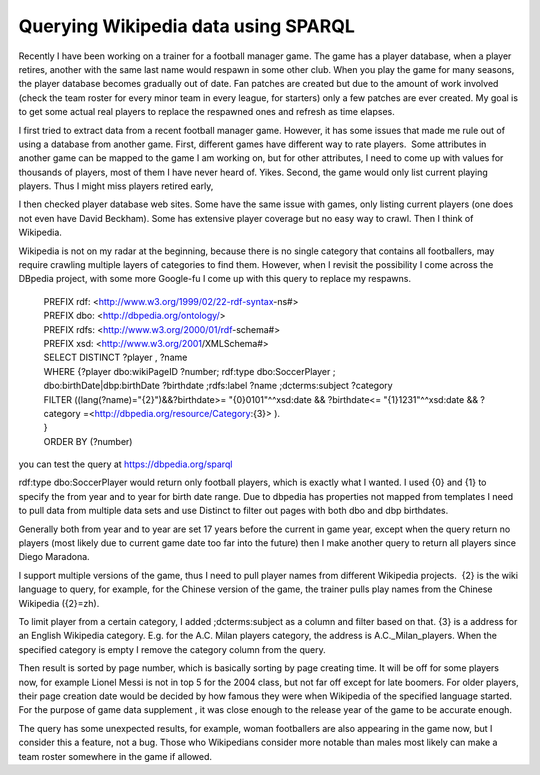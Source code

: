 .. meta::
   :description: Recently I have been working on a trainer for a football manager game. The game has a player database, when a player retires, another with the same last name wo

Querying Wikipedia data using SPARQL
====================================
.. post:: 5, May, 2023
   :category: Uncategorized
   :author: me
   :nocomments:

Recently I have been working on a trainer for a football manager game. 
The game has a player database, when a player retires, another with the
same last name would respawn in some other club. When you play the game
for many seasons, the player database becomes gradually out of date. Fan
patches are created but due to the amount of work involved (check the
team roster for every minor team in every league, for starters) only a
few patches are ever created. My goal is to get some actual real players
to replace the respawned ones and refresh as time elapses.

I first tried to extract data from a recent football manager game.
However, it has some issues that made me rule out of using a database
from another game. First, different games have different way to rate
players.  Some attributes in another game can be mapped to the game I am
working on, but for other attributes, I need to come up with values for
thousands of players, most of them I have never heard of. Yikes. Second,
the game would only list current playing players. Thus I might miss
players retired early,

I then checked player database web sites. Some have the same issue with
games, only listing current players (one does not even have David
Beckham). Some has extensive player coverage but no easy way to crawl.
Then I think of Wikipedia.

Wikipedia is not on my radar at the beginning, because there is no
single category that contains all footballers, may require crawling
multiple layers of categories to find them. However, when I revisit the
possibility I come across the DBpedia project, with some more Google-fu
I come up with this query to replace my respawns.

   | PREFIX rdf: <http://www.w3.org/1999/02/22-rdf-syntax-ns#>
   | PREFIX dbo: <http://dbpedia.org/ontology/>
   | PREFIX rdfs: <http://www.w3.org/2000/01/rdf-schema#>
   | PREFIX xsd: <http://www.w3.org/2001/XMLSchema#>

   | SELECT DISTINCT ?player , ?name
   | WHERE {?player dbo:wikiPageID ?number; rdf:type dbo:SoccerPlayer ;
   | dbo:birthDate|dbp:birthDate ?birthdate ;rdfs:label ?name
     ;dcterms:subject ?category
   | FILTER ((lang(?name)="{2}")&&?birthdate>= "{0}0101"^^xsd:date &&
     ?birthdate<= "{1}1231"^^xsd:date && ?category
     =<http://dbpedia.org/resource/Category:{3}> ).
   | }
   | ORDER BY (?number)

you can test the query at https://dbpedia.org/sparql

rdf:type dbo:SoccerPlayer would return only football players, which is
exactly what I wanted. I used {0} and {1} to specify the from year and
to year for birth date range. Due to dbpedia has properties not mapped
from templates I need to pull data from multiple data sets and use
Distinct to filter out pages with both dbo and dbp birthdates.

Generally both from year and to year are set 17 years before the current
in game year, except when the query return no players (most likely due
to current game date too far into the future) then I make another query
to return all players since Diego Maradona.

I support multiple versions of the game, thus I need to pull player
names from different Wikipedia projects.  {2} is the wiki language to
query, for example, for the Chinese version of the game, the trainer
pulls play names from the Chinese Wikipedia ({2}=zh).

To limit player from a certain category, I added ;dcterms:subject as a
column and filter based on that. {3} is a address for an English
Wikipedia category. E.g. for the A.C. Milan players category, the
address is A.C._Milan_players. When the specified category is empty I
remove the category column from the query.

Then result is sorted by page number, which is basically sorting by page
creating time. It will be off for some players now, for example Lionel
Messi is not in top 5 for the 2004 class, but not far off except for
late boomers. For older players, their page creation date would be
decided by how famous they were when Wikipedia of the specified language
started. For the purpose of game data supplement , it was close enough
to the release year of the game to be accurate enough.

The query has some unexpected results, for example, woman footballers
are also appearing in the game now, but I consider this a feature, not a
bug. Those who Wikipedians consider more notable than males most likely
can make a team roster somewhere in the game if allowed.

